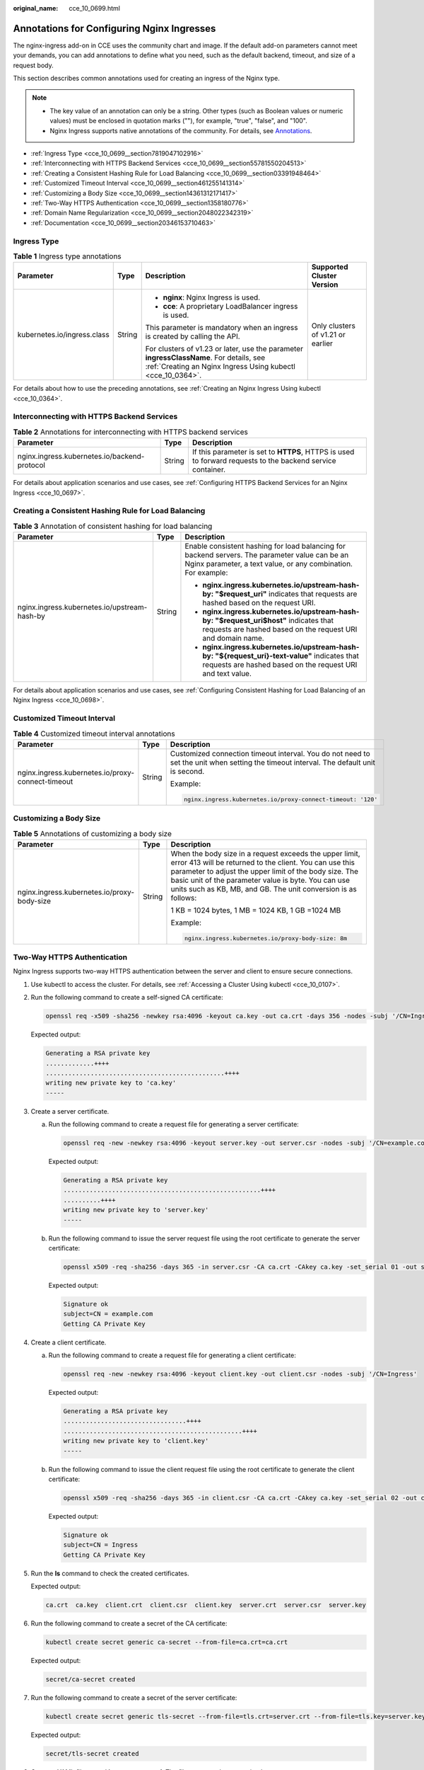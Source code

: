 :original_name: cce_10_0699.html

.. _cce_10_0699:

Annotations for Configuring Nginx Ingresses
===========================================

The nginx-ingress add-on in CCE uses the community chart and image. If the default add-on parameters cannot meet your demands, you can add annotations to define what you need, such as the default backend, timeout, and size of a request body.

This section describes common annotations used for creating an ingress of the Nginx type.

.. note::

   -  The key value of an annotation can only be a string. Other types (such as Boolean values or numeric values) must be enclosed in quotation marks (""), for example, "true", "false", and "100".
   -  Nginx Ingress supports native annotations of the community. For details, see `Annotations <https://kubernetes.github.io/ingress-nginx/user-guide/nginx-configuration/annotations/>`__.

-  :ref:`Ingress Type <cce_10_0699__section7819047102916>`
-  :ref:`Interconnecting with HTTPS Backend Services <cce_10_0699__section55781550204513>`
-  :ref:`Creating a Consistent Hashing Rule for Load Balancing <cce_10_0699__section03391948464>`
-  :ref:`Customized Timeout Interval <cce_10_0699__section461255141314>`
-  :ref:`Customizing a Body Size <cce_10_0699__section14361312171417>`
-  :ref:`Two-Way HTTPS Authentication <cce_10_0699__section1358180776>`
-  :ref:`Domain Name Regularization <cce_10_0699__section2048022342319>`
-  :ref:`Documentation <cce_10_0699__section20346153710463>`

.. _cce_10_0699__section7819047102916:

Ingress Type
------------

.. table:: **Table 1** Ingress type annotations

   +-----------------------------+-----------------+--------------------------------------------------------------------------------------------------------------------------------------------------------+-----------------------------------+
   | Parameter                   | Type            | Description                                                                                                                                            | Supported Cluster Version         |
   +=============================+=================+========================================================================================================================================================+===================================+
   | kubernetes.io/ingress.class | String          | -  **nginx**: Nginx Ingress is used.                                                                                                                   | Only clusters of v1.21 or earlier |
   |                             |                 | -  **cce**: A proprietary LoadBalancer ingress is used.                                                                                                |                                   |
   |                             |                 |                                                                                                                                                        |                                   |
   |                             |                 | This parameter is mandatory when an ingress is created by calling the API.                                                                             |                                   |
   |                             |                 |                                                                                                                                                        |                                   |
   |                             |                 | For clusters of v1.23 or later, use the parameter **ingressClassName**. For details, see :ref:`Creating an Nginx Ingress Using kubectl <cce_10_0364>`. |                                   |
   +-----------------------------+-----------------+--------------------------------------------------------------------------------------------------------------------------------------------------------+-----------------------------------+

For details about how to use the preceding annotations, see :ref:`Creating an Nginx Ingress Using kubectl <cce_10_0364>`.

.. _cce_10_0699__section55781550204513:

Interconnecting with HTTPS Backend Services
-------------------------------------------

.. table:: **Table 2** Annotations for interconnecting with HTTPS backend services

   +----------------------------------------------+--------+------------------------------------------------------------------------------------------------------------+
   | Parameter                                    | Type   | Description                                                                                                |
   +==============================================+========+============================================================================================================+
   | nginx.ingress.kubernetes.io/backend-protocol | String | If this parameter is set to **HTTPS**, HTTPS is used to forward requests to the backend service container. |
   +----------------------------------------------+--------+------------------------------------------------------------------------------------------------------------+

For details about application scenarios and use cases, see :ref:`Configuring HTTPS Backend Services for an Nginx Ingress <cce_10_0697>`.

.. _cce_10_0699__section03391948464:

Creating a Consistent Hashing Rule for Load Balancing
-----------------------------------------------------

.. table:: **Table 3** Annotation of consistent hashing for load balancing

   +----------------------------------------------+-----------------------+-----------------------------------------------------------------------------------------------------------------------------------------------------------------+
   | Parameter                                    | Type                  | Description                                                                                                                                                     |
   +==============================================+=======================+=================================================================================================================================================================+
   | nginx.ingress.kubernetes.io/upstream-hash-by | String                | Enable consistent hashing for load balancing for backend servers. The parameter value can be an Nginx parameter, a text value, or any combination. For example: |
   |                                              |                       |                                                                                                                                                                 |
   |                                              |                       | -  **nginx.ingress.kubernetes.io/upstream-hash-by: "$request_uri"** indicates that requests are hashed based on the request URI.                                |
   |                                              |                       | -  **nginx.ingress.kubernetes.io/upstream-hash-by: "$request_uri$host"** indicates that requests are hashed based on the request URI and domain name.           |
   |                                              |                       | -  **nginx.ingress.kubernetes.io/upstream-hash-by: "${request_uri}-text-value"** indicates that requests are hashed based on the request URI and text value.    |
   +----------------------------------------------+-----------------------+-----------------------------------------------------------------------------------------------------------------------------------------------------------------+

For details about application scenarios and use cases, see :ref:`Configuring Consistent Hashing for Load Balancing of an Nginx Ingress <cce_10_0698>`.

.. _cce_10_0699__section461255141314:

Customized Timeout Interval
---------------------------

.. table:: **Table 4** Customized timeout interval annotations

   +---------------------------------------------------+-----------------------+----------------------------------------------------------------------------------------------------------------------------------------+
   | Parameter                                         | Type                  | Description                                                                                                                            |
   +===================================================+=======================+========================================================================================================================================+
   | nginx.ingress.kubernetes.io/proxy-connect-timeout | String                | Customized connection timeout interval. You do not need to set the unit when setting the timeout interval. The default unit is second. |
   |                                                   |                       |                                                                                                                                        |
   |                                                   |                       | Example:                                                                                                                               |
   |                                                   |                       |                                                                                                                                        |
   |                                                   |                       | .. code-block::                                                                                                                        |
   |                                                   |                       |                                                                                                                                        |
   |                                                   |                       |    nginx.ingress.kubernetes.io/proxy-connect-timeout: '120'                                                                            |
   +---------------------------------------------------+-----------------------+----------------------------------------------------------------------------------------------------------------------------------------+

.. _cce_10_0699__section14361312171417:

Customizing a Body Size
-----------------------

.. table:: **Table 5** Annotations of customizing a body size

   +---------------------------------------------+-----------------------+-------------------------------------------------------------------------------------------------------------------------------------------------------------------------------------------------------------------------------------------------------------------------------------------------------+
   | Parameter                                   | Type                  | Description                                                                                                                                                                                                                                                                                           |
   +=============================================+=======================+=======================================================================================================================================================================================================================================================================================================+
   | nginx.ingress.kubernetes.io/proxy-body-size | String                | When the body size in a request exceeds the upper limit, error 413 will be returned to the client. You can use this parameter to adjust the upper limit of the body size. The basic unit of the parameter value is byte. You can use units such as KB, MB, and GB. The unit conversion is as follows: |
   |                                             |                       |                                                                                                                                                                                                                                                                                                       |
   |                                             |                       | 1 KB = 1024 bytes, 1 MB = 1024 KB, 1 GB =1024 MB                                                                                                                                                                                                                                                      |
   |                                             |                       |                                                                                                                                                                                                                                                                                                       |
   |                                             |                       | Example:                                                                                                                                                                                                                                                                                              |
   |                                             |                       |                                                                                                                                                                                                                                                                                                       |
   |                                             |                       | .. code-block::                                                                                                                                                                                                                                                                                       |
   |                                             |                       |                                                                                                                                                                                                                                                                                                       |
   |                                             |                       |    nginx.ingress.kubernetes.io/proxy-body-size: 8m                                                                                                                                                                                                                                                    |
   +---------------------------------------------+-----------------------+-------------------------------------------------------------------------------------------------------------------------------------------------------------------------------------------------------------------------------------------------------------------------------------------------------+

.. _cce_10_0699__section1358180776:

Two-Way HTTPS Authentication
----------------------------

Nginx Ingress supports two-way HTTPS authentication between the server and client to ensure secure connections.

#. Use kubectl to access the cluster. For details, see :ref:`Accessing a Cluster Using kubectl <cce_10_0107>`.

#. Run the following command to create a self-signed CA certificate:

   .. code-block::

      openssl req -x509 -sha256 -newkey rsa:4096 -keyout ca.key -out ca.crt -days 356 -nodes -subj '/CN=Ingress Cert Authority'

   Expected output:

   .. code-block::

      Generating a RSA private key
      .............++++
      ................................................++++
      writing new private key to 'ca.key'
      -----

#. Create a server certificate.

   a. Run the following command to create a request file for generating a server certificate:

      .. code-block::

         openssl req -new -newkey rsa:4096 -keyout server.key -out server.csr -nodes -subj '/CN=example.com'

      Expected output:

      .. code-block::

         Generating a RSA private key
         .....................................................++++
         ..........++++
         writing new private key to 'server.key'
         -----

   b. Run the following command to issue the server request file using the root certificate to generate the server certificate:

      .. code-block::

         openssl x509 -req -sha256 -days 365 -in server.csr -CA ca.crt -CAkey ca.key -set_serial 01 -out server.crt

      Expected output:

      .. code-block::

         Signature ok
         subject=CN = example.com
         Getting CA Private Key

#. Create a client certificate.

   a. Run the following command to create a request file for generating a client certificate:

      .. code-block::

         openssl req -new -newkey rsa:4096 -keyout client.key -out client.csr -nodes -subj '/CN=Ingress'

      Expected output:

      .. code-block::

         Generating a RSA private key
         .................................++++
         ................................................++++
         writing new private key to 'client.key'
         -----

   b. Run the following command to issue the client request file using the root certificate to generate the client certificate:

      .. code-block::

         openssl x509 -req -sha256 -days 365 -in client.csr -CA ca.crt -CAkey ca.key -set_serial 02 -out client.crt

      Expected output:

      .. code-block::

         Signature ok
         subject=CN = Ingress
         Getting CA Private Key

#. Run the **ls** command to check the created certificates.

   Expected output:

   .. code-block::

      ca.crt  ca.key  client.crt  client.csr  client.key  server.crt  server.csr  server.key

#. Run the following command to create a secret of the CA certificate:

   .. code-block::

      kubectl create secret generic ca-secret --from-file=ca.crt=ca.crt

   Expected output:

   .. code-block::

      secret/ca-secret created

#. Run the following command to create a secret of the server certificate:

   .. code-block::

      kubectl create secret generic tls-secret --from-file=tls.crt=server.crt --from-file=tls.key=server.key

   Expected output:

   .. code-block::

      secret/tls-secret created

#. Create a YAML file named **ingress-test.yaml**. The file name can be customized.

   .. code-block::

      vi ingress-test.yaml

   -  **For clusters of v1.23 or later:**

      .. code-block::

         apiVersion: networking.k8s.io/v1
         kind: Ingress
         metadata:
           annotations:
             nginx.ingress.kubernetes.io/auth-tls-verify-client: "on"
             nginx.ingress.kubernetes.io/auth-tls-secret: "default/ca-secret"   # Replace it with your CA certificate secret.
             nginx.ingress.kubernetes.io/auth-tls-verify-depth: "1"
             nginx.ingress.kubernetes.io/auth-tls-pass-certificate-to-upstream: "true"
           name: ingress-test
           namespace: default
         spec:
           rules:
           - host: example.com
             http:
               paths:
               - backend:
                   service:
                     name: nginx-test  # Replace it with the name of your target Service.
                     port:
                       number: 80  # Replace it with the port of your target Service.
                 path: /
                 pathType: ImplementationSpecific
           tls:
           - hosts:
             - example.com
             secretName: tls-secret   # Replace it with your TLS certificate secret.
           ingressClassName: nginx

   -  **For clusters of v1.21 or earlier:**

      .. code-block::

         apiVersion: networking.k8s.io/v1beta1
         kind: Ingress
         metadata:
           annotations:
             kubernetes.io/ingress.class: nginx
             nginx.ingress.kubernetes.io/auth-tls-verify-client: "on"
             nginx.ingress.kubernetes.io/auth-tls-secret: "default/ca-secret"   # Replace it with your CA certificate secret.
             nginx.ingress.kubernetes.io/auth-tls-verify-depth: "1"
             nginx.ingress.kubernetes.io/auth-tls-pass-certificate-to-upstream: "true"
           name: ingress-test
           namespace: default
         spec:
           rules:
           - host: example.com
             http:
               paths:
               - path: '/'
                 backend:
                   serviceName: nginx-test  # Replace it with the name of your target Service.
                   servicePort: 80  # Replace it with the port of your target Service.
           tls:
           - hosts:
             - example.com
             secretName: tls-secret   # Replace it with your TLS certificate secret.

#. Run the following command to create an ingress:

   .. code-block::

      kubectl create -f ingress-test.yaml

   Expected output:

   .. code-block::

      ingress.networking.k8s.io/ingress-test created

#. Run the following command to obtain the IP address of the ingress:

   .. code-block::

      kubectl get ingress

   Expected output:

   .. code-block::

      NAME         CLASS   HOSTS         ADDRESS      PORTS     AGE
      nginx-test   nginx   example.com   10.3.xx.xx   80, 443   27m

#. Run the following command to update the IP address of the ingress into the **hosts** file and replace the following IP address with the actual IP address of the ingress:

   .. code-block::

      echo "10.3.xx.xx  example.com" | sudo tee -a /etc/hosts

   Expected output:

   .. code-block::

      10.3.xx.xx  example.com

#. Verify the configuration.

   -  The client does not send the certificate for access.

      .. code-block::

         curl --cacert ./ca.crt  https://example.com -k

      Expected output:

      .. code-block::

         <html>
         <head><title>400 No required SSL certificate was sent</title></head>
         <body>
         <center><h1>400 Bad Request</h1></center>
         <center>No required SSL certificate was sent</center>
         <hr><center>nginx</center>
         </body>
         </html>

   -  The client sends the certificate for access.

      .. code-block::

         curl --cacert ./ca.crt --cert ./client.crt --key ./client.key https://example.com

      Expected output:

      .. code-block::

         <!DOCTYPE html>
         <html>
         <head>
         <title>Welcome to nginx!</title>
         <style>
         body {
             width: 35em;
             margin: 0 auto;
             font-family: Tahoma, Verdana, Arial, sans-serif;
         }
         </style>
         </head>
         <body>
         <h1>Welcome to nginx!</h1>
         <p>If you see this page, the nginx web server is successfully installed and
         working. Further configuration is required.</p>

         <p>For online documentation and support please refer to
         <a href="http://nginx.org/">nginx.org</a>.<br/>
         Commercial support is available at
         <a href="http://nginx.com/">nginx.com</a>.</p>

         <p><em>Thank you for using nginx.</em></p>
         </body>
         </html>

.. _cce_10_0699__section2048022342319:

Domain Name Regularization
--------------------------

Nginx Ingress allows you to configure the **nginx.ingress.kubernetes.io/server-alias** annotation to configure regular expressions for domain names.

#. Use kubectl to access the cluster. For details, see :ref:`Accessing a Cluster Using kubectl <cce_10_0107>`.

#. Create a YAML file named **ingress-test.yaml**. The file name can be customized.

   .. code-block::

      vi ingress-test.yaml

   For example, the regular expression **~^www\\.\\d+\\.example\\.com$,abc.example.com** indicates that you can access the ingress using **www.**\ *{One or more digits}*\ **.example.com** and **abc.example.com**.

   -  **For clusters of v1.23 or later:**

      .. code-block::

         apiVersion: networking.k8s.io/v1
         kind: Ingress
         metadata:
           annotations:
             nginx.ingress.kubernetes.io/server-alias: '~^www\.\d+\.example\.com$,abc.example.com'
           name: ingress-test
           namespace: default
         spec:
           rules:
           - host: example.com
             http:
               paths:
               - backend:
                   service:
                     name: nginx-93244  # Replace it with the name of your target Service.
                     port:
                       number: 80  # Replace it with the port of your target Service.
                 path: /
                 pathType: ImplementationSpecific
           ingressClassName: nginx

   -  **For clusters of v1.21 or earlier:**

      .. code-block::

         apiVersion: networking.k8s.io/v1beta1
         kind: Ingress
         metadata:
           annotations:
             kubernetes.io/ingress.class: nginx
             nginx.ingress.kubernetes.io/server-alias: '~^www\.\d+\.example\.com$,abc.example.com'
           name: ingress-test
           namespace: default
         spec:
           rules:
           - host: example.com
             http:
               paths:
               - path: '/'
                 backend:
                   serviceName: nginx-test  # Replace it with the name of your target Service.
                   servicePort: 80  # Replace it with the port of your target Service.

#. Run the following command to create an ingress:

   .. code-block::

      kubectl create -f ingress-test.yaml

   Expected output:

   .. code-block::

      ingress.networking.k8s.io/ingress-test created

#. Check the NGINX Ingress Controller configuration.

   a. Run the following command to check the NGINX Ingress Controller pods:

      .. code-block::

         kubectl get pods -n kube-system | grep nginx-ingress-controller

      Expected output:

      .. code-block::

         cceaddon-nginx-ingress-controller-68d7bcc67-dxxxx        1/1     Running   0          18h
         cceaddon-nginx-ingress-controller-68d7bcc67-cxxxx        1/1     Running   0          18h

   b. Run the following command to check the NGINX Ingress Controller configuration:

      .. code-block::

         kubectl exec -n kube-system cceaddon-nginx-ingress-controller-68d7bcc67-dxxxx -- bash -c 'cat /etc/nginx/nginx.conf | grep -C3 "example.com"'

      Expected output:

      .. code-block::

                  ## start server example.com
                  server {
                           server_name example.com abc.example.com ~^www\.\d+\.example\.com$ ;

                           listen 80  ;
                           listen [::]:80  ;
         --
                           }

                  }
                  ## end server example.com

#. Run the following command to obtain the IP address of the ingress:

   .. code-block::

      kubectl get ingress

   Expected output:

   .. code-block::

      NAME         CLASS   HOSTS         ADDRESS      PORTS   AGE
      nginx-test   nginx   example.com   10.3.xx.xx   80      14m

#. Use different rules to test service access.

   -  Run the following command to access the service through **Host: example.com**:

      .. code-block::

         curl -H "Host: example.com" 10.3.xx.xx/

      It is expected that the web page can be accessed properly.

   -  Run the following command to access the service through **Host: www.123.example.com**:

      .. code-block::

         curl -H "Host: www.123.example.com" 10.3.xx.xx/

      It is expected that the web page can be accessed properly.

   -  Run the following command to access the service through **Host: www.321.example.com**:

      .. code-block::

         curl -H "Host: www.321.example.com" 10.3.xx.xx/

      It is expected that the web page can be accessed properly.

.. _cce_10_0699__section20346153710463:

Documentation
-------------

For details about annotation parameters supported by Nginx Ingress, see `Annotations <https://kubernetes.github.io/ingress-nginx/user-guide/nginx-configuration/annotations/>`__.
